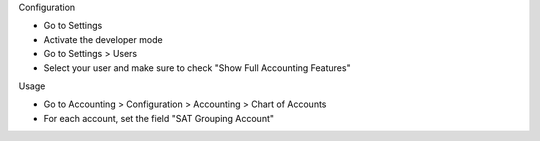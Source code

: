 Configuration

* Go to Settings
* Activate the developer mode
* Go to Settings > Users
* Select your user and make sure to check "Show Full Accounting Features"

Usage

* Go to Accounting > Configuration > Accounting > Chart of Accounts
* For each account, set the field "SAT Grouping Account"
